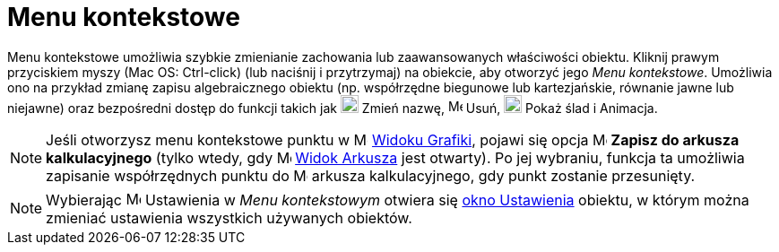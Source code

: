 = Menu kontekstowe
:page-en: Context_Menu
ifdef::env-github[:imagesdir: /en/modules/ROOT/assets/images]

Menu kontekstowe umożliwia szybkie zmienianie zachowania lub zaawansowanych właściwości obiektu. Kliknij prawym przyciskiem myszy (Mac OS:
[.kcode]#Ctrl#-click)  (lub naciśnij i przytrzymaj) na obiekcie, aby otworzyć jego _Menu kontekstowe_. Umożliwia ono na przykład
zmianę zapisu algebraicznego obiektu (np. współrzędne biegunowe lub kartezjańskie, równanie jawne lub niejawne) 
oraz bezpośredni dostęp do funkcji takich jak image:20px-Menu-edit-rename.svg.png[Menu-edit-rename.svg,width=20,height=20] Zmień nazwę,
image:16px-Menu-edit-delete.svg.png[Menu-edit-delete.svg,width=16,height=16] Usuń,
image:20px-Menu-trace-on.svg.png[Menu-trace-on.svg,width=20,height=20] Pokaż ślad i Animacja.

[NOTE]
====

Jeśli otworzysz menu kontekstowe punktu w image:16px-Menu_view_graphics.svg.png[Menu view
graphics.svg,width=16,height=16] xref:/Widok_Grafiki.adoc[Widoku Grafiki], pojawi się opcja
image:16px-Menu-record-to-spreadsheet.svg.png[Menu-record-to-spreadsheet.svg,width=16,height=16] *Zapisz do arkusza kalkulacyjnego*
(tylko wtedy, gdy image:16px-Menu_view_spreadsheet.svg.png[Menu view spreadsheet.svg,width=16,height=16]
xref:Widok_Arkusza.adoc[Widok Arkusza] jest otwarty). Po jej wybraniu, funkcja ta umożliwia zapisanie współrzędnych punktu do 
 image:16px-Menu_view_spreadsheet.svg.png[Menu view spreadsheet.svg,width=16,height=16]
arkusza kalkulacyjnego, gdy punkt zostanie przesunięty.

====

[NOTE]
====

Wybierając image:17px-Menu-options.svg.png[Menu-options.svg,width=17,height=17] Ustawienia w _Menu kontekstowym_ otwiera się
xref:/Okno_Ustawień_Obiektu.adoc[okno Ustawienia] obiektu, w którym można zmieniać ustawienia wszystkich używanych obiektów.

====
